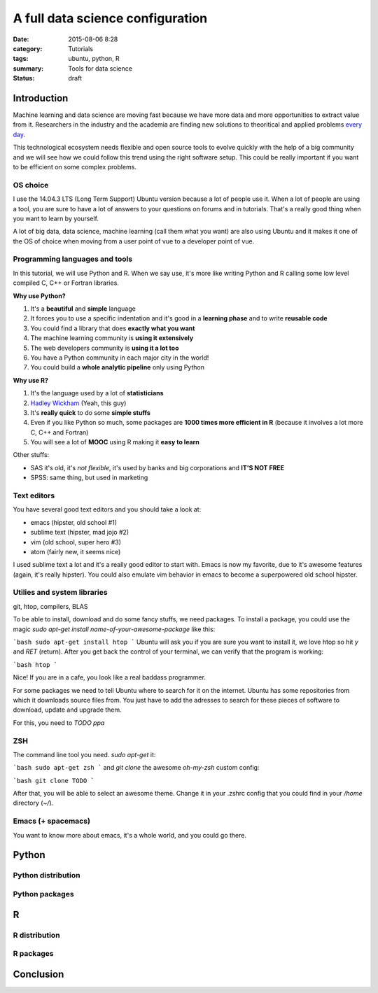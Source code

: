 A full data science configuration
#################################


:date: 2015-08-06 8:28
:category: Tutorials 
:tags: ubuntu, python, R 
:summary: Tools for data science 
:status: draft

Introduction
------------

Machine learning and data science are moving fast because we have more data and more opportunities to extract value from it. Researchers in the industry and the academia are finding new solutions to theoritical and applied problems `every day`_.

.. image:: https://avatars0.githubusercontent.com/u/2043492?v=3&s=200
   :height: 100
   :alt: Pelican


This technological ecosystem needs flexible and open source tools to evolve quickly with the help of a big community and we will see how we could follow this trend using the right software setup. This could be really important if you want to be efficient on some complex problems.


OS choice
*********
I use the 14.04.3 LTS (Long Term Support) Ubuntu version because a lot of people use it. When a lot of people are using a tool, you are sure to have a lot of answers to your questions on forums and in tutorials. That's a really good thing when you want to learn by yourself.

A lot of big data, data science, machine learning (call them what you want) are also using Ubuntu and it makes it one of the OS of choice when moving from a user point of vue to a developer point of vue.

Programming languages and tools
*********************************

In this tutorial, we will use Python and R. When we say use, it's more like writing Python and R calling some low level compiled C, C++ or Fortran libraries.

**Why use Python?**

1. It's a **beautiful** and **simple** language
2. It forces you to use a specific indentation and it's good in a **learning phase** and to write **reusable code**
3. You could find a library that does **exactly what you want**
4. The machine learning community is **using it extensively**
5. The web developers community is **using it a lot too**
6. You have a Python community in each major city in the world!
7. You could build a **whole analytic pipeline** only using Python

**Why use R?**

1. It's the language used by a lot of **statisticians**
2. `Hadley Wickham`_ (Yeah, this guy)
3. It's **really quick** to do some **simple stuffs**
4. Even if you like Python so much, some packages are **1000 times more efficient in R** (because it involves a lot more C, C++ and Fortran)
5. You will see a lot of **MOOC** using R making it **easy to learn**

Other stuffs:

- SAS it's old, it's *not flexible*, it's used by banks and big corporations and **IT'S NOT FREE**
- SPSS: same thing, but used in marketing


Text editors
************

You have several good text editors and you should take a look at:

- emacs (hipster, old school #1)
- sublime text (hipster, mad jojo #2)
- vim (old school, super hero #3)
- atom (fairly new, it seems nice)

I used sublime text a lot and it's a really good editor to start with. Emacs is now my favorite, due to it's awesome features (again, it's really hipster). You could also emulate vim behavior in emacs to become a superpowered old school hipster.


Utilies and system libraries
*****************************
git, htop, compilers, BLAS

To be able to install, download and do some fancy stuffs, we need packages. To install a package, you could use the magic `sudo apt-get install name-of-your-awesome-package` like this:

```bash
sudo apt-get install htop
```
Ubuntu will ask you if you are sure you want to install it, we love htop so hit `y` and `RET` (return).
After you get back the control of your terminal, we can verify that the program is working:

```bash
htop
```

.. image:: https://avatars0.githubusercontent.com/u/2043492?v=3&s=200
   :height: 100
   :alt: Pelican


Nice! If you are in a cafe, you look like a real baddass programmer.

.. image:: https://avatars0.githubusercontent.com/u/2043492?v=3&s=200
   :height: 100
   :alt: Pelican


For some packages we need to tell Ubuntu where to search for it on the internet. Ubuntu has some repositories from which it downloads source files from. You just have to add the adresses to search for these pieces of software to download, update and upgrade them.

For this, you need to `TODO ppa`

ZSH
***

The command line tool you need. `sudo apt-get` it:

```bash
sudo apt-get zsh
```
and `git clone` the awesome *oh-my-zsh* custom config:

```bash
git clone TODO 
```

After that, you will be able to select an awesome theme. Change it in your .zshrc config that you could find in your `/home` directory (`~/`).

Emacs (+ spacemacs)
*******************

You want to know more about emacs, it's a whole world, and you could go there.




Python
-------

Python distribution
*******************

Python packages
***************

R
------

R distribution
**************

R packages
**********


Conclusion
----------

.. _`Hadley Wickham`: http://had.co.nz/
.. _`every day`: http://arxiv.org/
.. _
.. _
.. _
.. _
.. _
.. _
.. _
